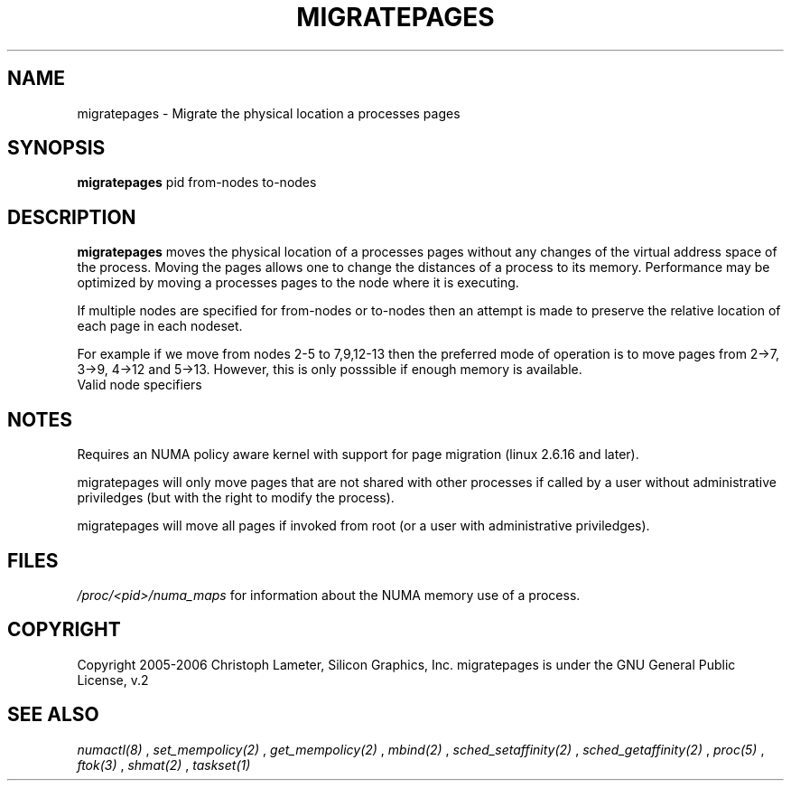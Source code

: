 .\" t
.\" Copyright 2005-2006 Christoph Lameter, Silicon Graphics, Inc.
.\"
.\" based on Andi Kleen's numactl manpage
.\"
.TH MIGRATEPAGES 8 "Jan 2005" "SGI" "Linux Administrator's Manual"
.SH NAME
migratepages \- Migrate the physical location a processes pages
.SH SYNOPSIS
.B migratepages
pid from-nodes to-nodes
.SH DESCRIPTION
.B migratepages
moves the physical location of a processes pages without any changes of the
virtual address space of the process. Moving the pages allows one to change
the distances of a process to its memory. Performance may be optimized by moving
a processes pages to the node where it is executing.

If multiple nodes are specified for from-nodes or to-nodes then
an attempt is made to preserve the relative location of
each page in each nodeset.

For example if we move from nodes 2-5 to 7,9,12-13 then the preferred mode of
operation is to move pages from 2->7, 3->9, 4->12 and 5->13. However, this
is only posssible if enough memory is available.
.TP
Valid node specifiers
.TS
tab(:);
l l. 
all:All nodes
number:Node number
number1{,number2}:Node number1 and Node number2
number1-number2:Nodes from number1 to number2
! nodes:Invert selection of the following specification.
.TE
.SH NOTES
Requires an NUMA policy aware kernel with support for page migration
(linux 2.6.16 and later).

migratepages will only move pages that are not shared with other
processes if called by a user without administrative priviledges (but
with the right to modify the process).

migratepages will move all pages if invoked from root (or a user with
administrative priviledges).

.SH FILES
.I /proc/<pid>/numa_maps
for information about the NUMA memory use of a process.
.SH COPYRIGHT
Copyright 2005-2006 Christoph Lameter, Silicon Graphics, Inc.
migratepages is under the GNU General Public License, v.2

.SH SEE ALSO
.I numactl(8)
,
.I set_mempolicy(2)
,
.I get_mempolicy(2)
,
.I mbind(2)
,
.I sched_setaffinity(2)
, 
.I sched_getaffinity(2)
,
.I proc(5)
, 
.I ftok(3)
,
.I shmat(2)
,
.I taskset(1)


